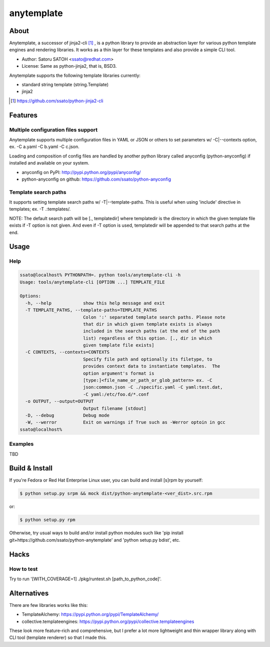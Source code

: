 =============
anytemplate
=============

About
======

.. image:: https://api.travis-ci.org/ssato/python-anytemplate.png?branch=master
   :target: https://travis-ci.org/ssato/python-anytemplate
   :alt: Test status

.. image:: https://coveralls.io/repos/ssato/python-anytemplate/badge.png
   :target: https://coveralls.io/r/ssato/python-anytemplate
   :alt: Coverage Status

.. image:: https://landscape.io/github/ssato/python-anytemplate/master/landscape.png
   :target: https://landscape.io/github/ssato/python-anytemplate/master
   :alt: Code Health

Anytemplate, a successor of jinja2-cli [#]_ , is a python library to provide an
abstraction layer for various python template engines and rendering libraries.
It works as a thin layer for these templates and also provide a simple CLI
tool.

- Author: Satoru SATOH <ssato@redhat.com>
- License: Same as python-jinja2, that is, BSD3.

Anytemplate supports the following template libraries currently:

- standard string template (string.Template)
- jinja2
.. - tenjin

.. [#] https://github.com/ssato/python-jinja2-cli

Features
=========

Multiple configuration files support
-------------------------------------

Anytemplate supports multiple configuration files in YAML or JSON or others to
set parameters w/ -C|--contexts option, ex. -C a.yaml -C b.yaml -C c.json.

Loading and composition of config files are handled by another python library
called anyconfig (python-anyconfig) if installed and available on your system.

- anyconfig on PyPI: http://pypi.python.org/pypi/anyconfig/
- python-anyconfig on github: https://github.com/ssato/python-anyconfig

Template search paths
-----------------------

It supports setting template search paths w/ -T|--template-paths. This is
useful when using 'include' directive in templates; ex. -T .:templates/.

NOTE: The default search path will be [., templatedir] where templatedir is the
directory in which the given template file exists if -T option is not given.
And even if -T option is used, templatedir will be appended to that search
paths at the end.

Usage
=======

Help
-------

.. code-block:: console

  ssato@localhost% PYTHONPATH=. python tools/anytemplate-cli -h
  Usage: tools/anytemplate-cli [OPTION ...] TEMPLATE_FILE

  Options:
    -h, --help            show this help message and exit
    -T TEMPLATE_PATHS, --template-paths=TEMPLATE_PATHS
                          Colon ':' separated template search paths. Please note
                          that dir in which given template exists is always
                          included in the search paths (at the end of the path
                          list) regardless of this option. [., dir in which
                          given template file exists]
    -C CONTEXTS, --contexts=CONTEXTS
                          Specify file path and optionally its filetype, to
                          provides context data to instantiate templates.  The
                          option argument's format is
                          [type:]<file_name_or_path_or_glob_pattern> ex. -C
                          json:common.json -C ./specific.yaml -C yaml:test.dat,
                          -C yaml:/etc/foo.d/*.conf
    -o OUTPUT, --output=OUTPUT
                          Output filename [stdout]
    -D, --debug           Debug mode
    -W, --werror          Exit on warnings if True such as -Werror optoin in gcc
  ssato@localhost%

Examples
---------

TBD

Build & Install
================

If you're Fedora or Red Hat Enterprise Linux user, you can build and install
[s]rpm by yourself:

.. code-block:: console

   $ python setup.py srpm && mock dist/python-anytemplate-<ver_dist>.src.rpm

or:

.. code-block:: console

   $ python setup.py rpm

Otherwise, try usual ways to build and/or install python modules such like 'pip
install git+https://github.com/ssato/python-anytemplate' and 'python setup.py
bdist', etc.

Hacks
=======

How to test
-------------

Try to run '[WITH_COVERAGE=1] ./pkg/runtest.sh [path_to_python_code]'.

Alternatives
================

There are few libraries works like this:

- TemplateAlchemy: https://pypi.python.org/pypi/TemplateAlchemy/
- collective.templateengines: https://pypi.python.org/pypi/collective.templateengines

These look more feature-rich and comprehensive, but I prefer a lot more
lightweight and thin wrapper library along with CLI tool (template renderer) so
that I made this.

.. vim:sw=2:ts=2:et:
